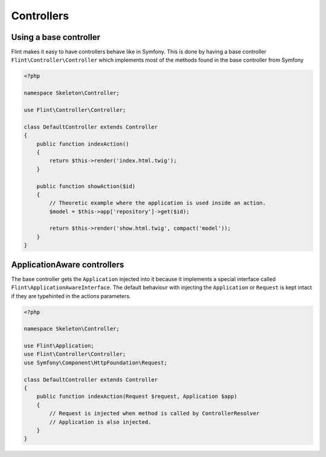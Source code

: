 Controllers
===========

Using a base controller
-----------------------

Flint makes it easy to have controllers behave like in Symfony. This is done by having a 
base controller ``Flint\Controller\Controller`` which implements most of the methods
found in the base controller from Symfony

.. code-block:: php

    <?php

    namespace Skeleton\Controller;

    use Flint\Controller\Controller;

    class DefaultController extends Controller
    {
        public function indexAction()
        {
            return $this->render('index.html.twig');
        }

        public function showAction($id)
        {
            // Theoretic example where the application is used inside an action.
            $model = $this->app['repository']->get($id);

            return $this->render('show.html.twig', compact('model'));
        }
    }

ApplicationAware controllers
----------------------------

The base controller gets the ``Application`` injected into it because it implements a
special interface called ``Flint\ApplicationAwareInterface``. The default behaviour
with injecting the ``Application`` or ``Request`` is kept intact if they are typehinted
in the actions parameters.

.. code-block:: php

    <?php

    namespace Skeleton\Controller;

    use Flint\Application;
    use Flint\Controller\Controller;
    use Symfony\Component\HttpFoundation\Request;

    class DefaultController extends Controller
    {
        public function indexAction(Request $request, Application $app)
        {
            // Request is injected when method is called by ControllerResolver
            // Application is also injected.
        }
    }
